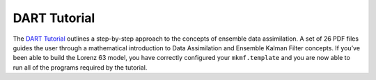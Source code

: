 #############
DART Tutorial
#############

The `DART Tutorial <https://dart.ucar.edu/pages/Tutorial.html>`_ outlines a
step-by-step approach to the concepts of ensemble data assimilation. A set of
26 PDF files guides the user through a mathematical introduction to Data
Assimilation and Ensemble Kalman Filter concepts. If you’ve been able to build
the Lorenz 63 model, you have correctly configured your ``mkmf.template`` and
you are now able to run all of the programs required by the tutorial.